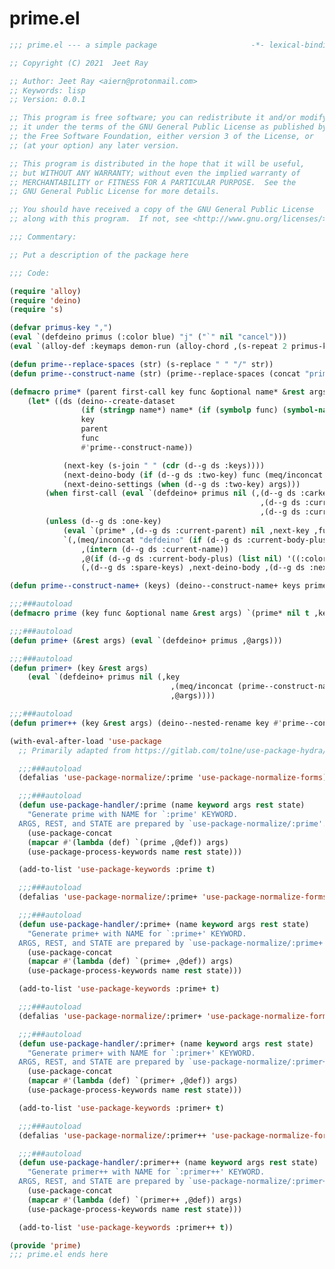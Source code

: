 * prime.el

#+begin_src emacs-lisp :tangle (meq/tangle-path)
;;; prime.el --- a simple package                     -*- lexical-binding: t; -*-

;; Copyright (C) 2021  Jeet Ray

;; Author: Jeet Ray <aiern@protonmail.com>
;; Keywords: lisp
;; Version: 0.0.1

;; This program is free software; you can redistribute it and/or modify
;; it under the terms of the GNU General Public License as published by
;; the Free Software Foundation, either version 3 of the License, or
;; (at your option) any later version.

;; This program is distributed in the hope that it will be useful,
;; but WITHOUT ANY WARRANTY; without even the implied warranty of
;; MERCHANTABILITY or FITNESS FOR A PARTICULAR PURPOSE.  See the
;; GNU General Public License for more details.

;; You should have received a copy of the GNU General Public License
;; along with this program.  If not, see <http://www.gnu.org/licenses/>.

;;; Commentary:

;; Put a description of the package here

;;; Code:

(require 'alloy)
(require 'deino)
(require 's)

(defvar primus-key ",")
(eval `(defdeino primus (:color blue) "j" ("`" nil "cancel")))
(eval `(alloy-def :keymaps demon-run (alloy-chord ,(s-repeat 2 primus-key)) 'primus/body))

(defun prime--replace-spaces (str) (s-replace " " "/" str))
(defun prime--construct-name (str) (prime--replace-spaces (concat "prime/" str)))

(defmacro prime* (parent first-call key func &optional name* &rest args)
    (let* ((ds (deino--create-dataset
                (if (stringp name*) name* (if (symbolp func) (symbol-name func) nil))
                key
                parent
                func
                #'prime--construct-name))

            (next-key (s-join " " (cdr (d--g ds :keys))))
            (next-deino-body (if (d--g ds :two-key) func (meq/inconcat (d--g ds :next-name) "/body")))
            (next-deino-settings (when (d--g ds :two-key) args)))
        (when first-call (eval `(defdeino+ primus nil (,(d--g ds :carkeys)
                                                        ,(d--g ds :current-body)
                                                        ,(d--g ds :current-name)))))
        (unless (d--g ds :one-key)
            (eval `(prime* ,(d--g ds :current-parent) nil ,next-key ,func ,name* ,@next-deino-settings))
            `(,(meq/inconcat "defdeino" (if (d--g ds :current-body-plus) "+" ""))
                ,(intern (d--g ds :current-name))
                ,@(if (d--g ds :current-body-plus) (list nil) '((:color blue) nil ("`" nil "cancel")))
                (,(d--g ds :spare-keys) ,next-deino-body ,(d--g ds :next-name) ,@next-deino-settings)))))

(defun prime--construct-name+ (keys) (deino--construct-name+ keys prime--construct-name))

;;;###autoload
(defmacro prime (key func &optional name &rest args) `(prime* nil t ,key ,func ,name ,@args))

;;;###autoload
(defun prime+ (&rest args) (eval `(defdeino+ primus ,@args)))

;;;###autoload
(defun primer+ (key &rest args)
    (eval `(defdeino+ primus nil (,key
                                    ,(meq/inconcat (prime--construct-name key) "/body")
                                    ,@args))))

;;;###autoload
(defun primer++ (key &rest args) (deino--nested-rename key #'prime--construct-name+ args))

(with-eval-after-load 'use-package
  ;; Primarily adapted from https://gitlab.com/to1ne/use-package-hydra/-/blob/master/use-package-hydra.el

  ;;;###autoload
  (defalias 'use-package-normalize/:prime 'use-package-normalize-forms)

  ;;;###autoload
  (defun use-package-handler/:prime (name keyword args rest state)
    "Generate prime with NAME for `:prime' KEYWORD.
  ARGS, REST, and STATE are prepared by `use-package-normalize/:prime'."
    (use-package-concat
    (mapcar #'(lambda (def) `(prime ,@def)) args)
    (use-package-process-keywords name rest state)))

  (add-to-list 'use-package-keywords :prime t)

  ;;;###autoload
  (defalias 'use-package-normalize/:prime+ 'use-package-normalize-forms)

  ;;;###autoload
  (defun use-package-handler/:prime+ (name keyword args rest state)
    "Generate prime+ with NAME for `:prime+' KEYWORD.
  ARGS, REST, and STATE are prepared by `use-package-normalize/:prime+'."
    (use-package-concat
    (mapcar #'(lambda (def) `(prime+ ,@def)) args)
    (use-package-process-keywords name rest state)))

  (add-to-list 'use-package-keywords :prime+ t)

  ;;;###autoload
  (defalias 'use-package-normalize/:primer+ 'use-package-normalize-forms)

  ;;;###autoload
  (defun use-package-handler/:primer+ (name keyword args rest state)
    "Generate primer+ with NAME for `:primer+' KEYWORD.
  ARGS, REST, and STATE are prepared by `use-package-normalize/:primer+'."
    (use-package-concat
    (mapcar #'(lambda (def) `(primer+ ,@def)) args)
    (use-package-process-keywords name rest state)))

  (add-to-list 'use-package-keywords :primer+ t)

  ;;;###autoload
  (defalias 'use-package-normalize/:primer++ 'use-package-normalize-forms)

  ;;;###autoload
  (defun use-package-handler/:primer++ (name keyword args rest state)
    "Generate primer++ with NAME for `:primer++' KEYWORD.
  ARGS, REST, and STATE are prepared by `use-package-normalize/:primer++'."
    (use-package-concat
    (mapcar #'(lambda (def) `(primer++ ,@def)) args)
    (use-package-process-keywords name rest state)))

  (add-to-list 'use-package-keywords :primer++ t))

(provide 'prime)
;;; prime.el ends here
#+end_src